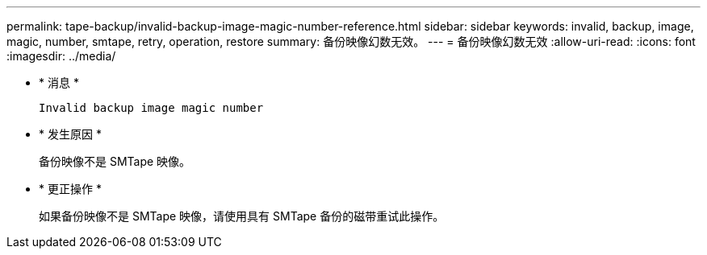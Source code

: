---
permalink: tape-backup/invalid-backup-image-magic-number-reference.html 
sidebar: sidebar 
keywords: invalid, backup, image, magic, number, smtape, retry, operation, restore 
summary: 备份映像幻数无效。 
---
= 备份映像幻数无效
:allow-uri-read: 
:icons: font
:imagesdir: ../media/


* * 消息 *
+
`Invalid backup image magic number`

* * 发生原因 *
+
备份映像不是 SMTape 映像。

* * 更正操作 *
+
如果备份映像不是 SMTape 映像，请使用具有 SMTape 备份的磁带重试此操作。


